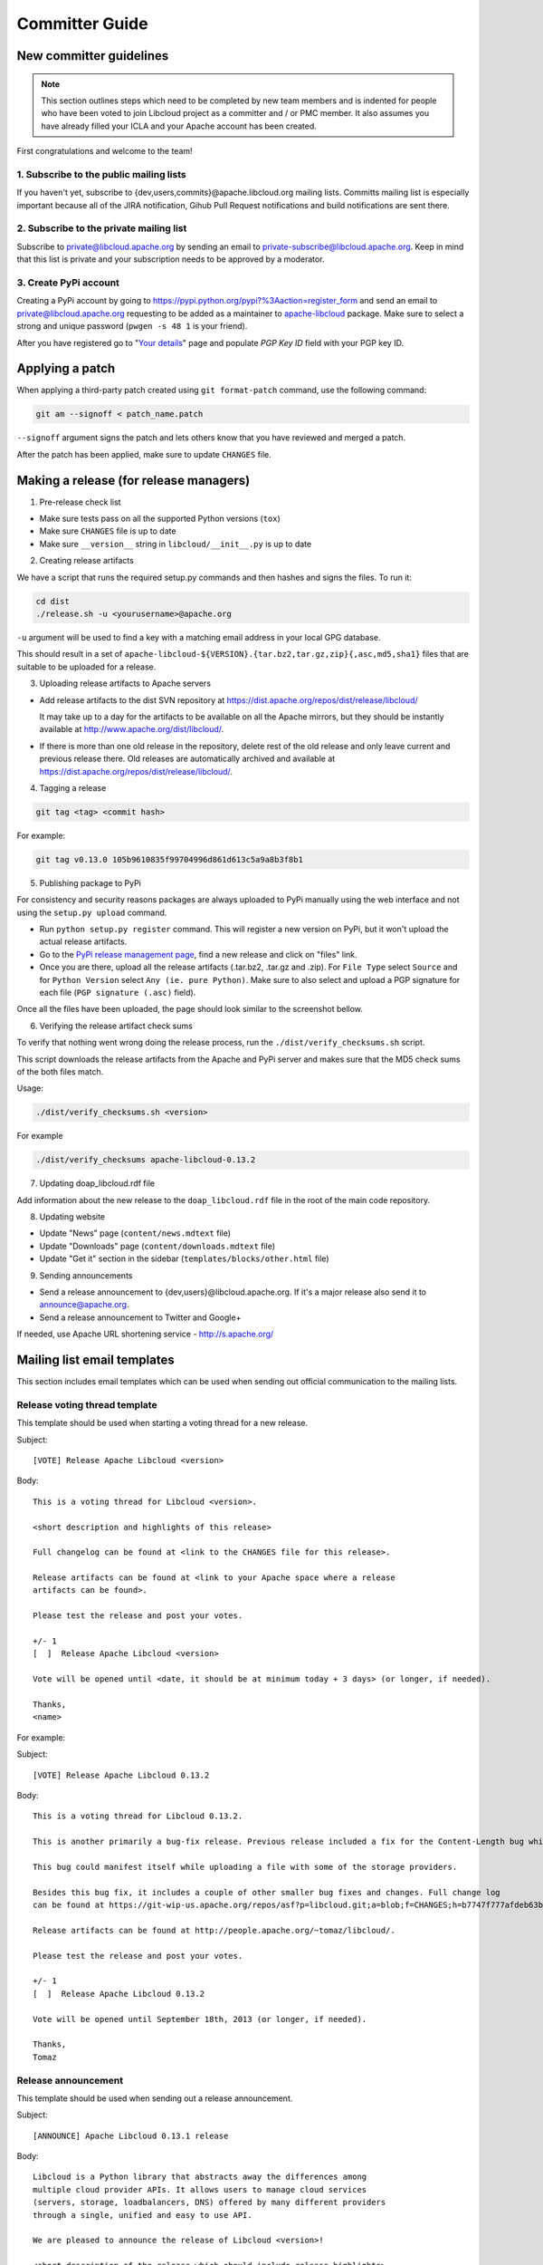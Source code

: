 Committer Guide
===============

New committer guidelines
------------------------

.. note::

    This section outlines steps which need to be completed by new team members and
    is indented for people who have been voted to join Libcloud project as a
    committer and / or PMC member. It also assumes you have already filled
    your ICLA and your Apache account has been created.

First congratulations and welcome to the team!

1. Subscribe to the public mailing lists
~~~~~~~~~~~~~~~~~~~~~~~~~~~~~~~~~~~~~~~~

If you haven't yet, subscribe to {dev,users,commits}@apache.libcloud.org
mailing lists. Committs mailing list is especially important because all of
the JIRA notification, Gihub Pull Request notifications and build notifications
are sent there.

2. Subscribe to the private mailing list
~~~~~~~~~~~~~~~~~~~~~~~~~~~~~~~~~~~~~~~~

Subscribe to private@libcloud.apache.org by sending an email to
private-subscribe@libcloud.apache.org. Keep in mind that this list is private
and your subscription needs to be approved by a moderator.

3. Create PyPi account
~~~~~~~~~~~~~~~~~~~~~~

Creating a PyPi account by going to
https://pypi.python.org/pypi?%3Aaction=register_form and send an email to
private@libcloud.apache.org requesting to be added as a maintainer to
`apache-libcloud <https://pypi.python.org/pypi/apache-libcloud/>`_ package.
Make sure to select a strong and unique password (``pwgen -s 48 1`` is your
friend).

After you have registered go to
"`Your details <https://pypi.python.org/pypi?%3Aaction=user_form>`_" page and
populate `PGP Key ID` field with your PGP key ID.

Applying a patch
----------------

When applying a third-party patch created using ``git format-patch`` command,
use the following command:

.. sourcecode:: bash

    git am --signoff < patch_name.patch

``--signoff`` argument signs the patch and lets others know that you have
reviewed and merged a patch.

After the patch has been applied, make sure to update ``CHANGES`` file.

Making a release (for release managers)
---------------------------------------

1. Pre-release check list

- Make sure tests pass on all the supported Python versions (``tox``)
- Make sure ``CHANGES`` file is up to date
- Make sure ``__version__`` string in ``libcloud/__init__.py`` is up to date

2. Creating release artifacts

We have a script that runs the required setup.py commands and then hashes
and signs the files. To run it:

.. sourcecode:: bash

    cd dist
    ./release.sh -u <yourusername>@apache.org

``-u`` argument will be used to find a key with a matching email address in
your local GPG database.

This should result in a set of
``apache-libcloud-${VERSION}.{tar.bz2,tar.gz,zip}{,asc,md5,sha1}`` files that
are suitable to be uploaded for a release.

3. Uploading release artifacts to Apache servers

* Add release artifacts to the dist SVN repository at
  https://dist.apache.org/repos/dist/release/libcloud/

  It may take up to a day for the artifacts to be available on all the
  Apache mirrors, but they should be instantly available at
  http://www.apache.org/dist/libcloud/.

* If there is more than one old release in the repository, delete rest of the
  old release and only leave current and previous release there. Old releases
  are automatically archived and available at
  https://dist.apache.org/repos/dist/release/libcloud/.

4. Tagging a release

.. sourcecode:: bash

    git tag <tag> <commit hash>

For example:

.. sourcecode:: bash

    git tag v0.13.0 105b9610835f99704996d861d613c5a9a8b3f8b1

5. Publishing package to PyPi

For consistency and security reasons packages are always uploaded to PyPi
manually using the web interface and not using the ``setup.py upload`` command.

* Run ``python setup.py register`` command. This will register a new
  version on PyPi, but it won't upload the actual release artifacts.

* Go to the `PyPi release management page`_, find a new release and click on
  "files" link.

* Once you are there, upload all the release artifacts (.tar.bz2, .tar.gz and
  .zip). For ``File Type`` select ``Source`` and for ``Python Version`` select
  ``Any (ie. pure Python)``. Make sure to also select and upload a PGP
  signature for each file (``PGP signature (.asc)`` field).

Once all the files have been uploaded, the page should look similar to the
screenshot bellow.

.. image:: _static/images/pypi_files_page.png
   :width: 700px
   :align: center

6. Verifying the release artifact check sums

To verify that nothing went wrong doing the release process, run the
``./dist/verify_checksums.sh`` script.

This script downloads the release artifacts from the Apache and PyPi server and
makes sure that the MD5 check sums of the both files match.

Usage:

.. sourcecode:: bash

    ./dist/verify_checksums.sh <version>

For example

.. sourcecode:: bash

    ./dist/verify_checksums apache-libcloud-0.13.2

7. Updating doap_libcloud.rdf file

Add information about the new release to the ``doap_libcloud.rdf`` file in the
root of the main code repository.

8. Updating website

* Update "News" page (``content/news.mdtext`` file)
* Update "Downloads" page (``content/downloads.mdtext`` file)
* Update "Get it" section in the sidebar (``templates/blocks/other.html`` file)

9. Sending announcements

* Send a release announcement to {dev,users}@libcloud.apache.org. If it's a
  major release also send it to announce@apache.org.
* Send a release announcement to Twitter and Google+

If needed, use Apache URL shortening service - http://s.apache.org/

Mailing list email templates
----------------------------

This section includes email templates which can be used when sending out
official communication to the mailing lists.

Release voting thread template
~~~~~~~~~~~~~~~~~~~~~~~~~~~~~~

This template should be used when starting a voting thread for a new release.

Subject::

    [VOTE] Release Apache Libcloud <version>

Body::

    This is a voting thread for Libcloud <version>.

    <short description and highlights of this release>

    Full changelog can be found at <link to the CHANGES file for this release>.

    Release artifacts can be found at <link to your Apache space where a release
    artifacts can be found>.

    Please test the release and post your votes.

    +/- 1
    [  ]  Release Apache Libcloud <version>

    Vote will be opened until <date, it should be at minimum today + 3 days> (or longer, if needed).

    Thanks,
    <name>

For example:

Subject::

    [VOTE] Release Apache Libcloud 0.13.2

Body::

    This is a voting thread for Libcloud 0.13.2.

    This is another primarily a bug-fix release. Previous release included a fix for the Content-Length bug which didn't fully fix the original issue. It missed out "raw" requests which are fixed in this release (LIBCLOUD-396).

    This bug could manifest itself while uploading a file with some of the storage providers.

    Besides this bug fix, it includes a couple of other smaller bug fixes and changes. Full change log
    can be found at https://git-wip-us.apache.org/repos/asf?p=libcloud.git;a=blob;f=CHANGES;h=b7747f777afdeb63bcacf496d1d034f1b3287c31;hb=c4b3daae946049652a500a8515929b4cbf14a6b4

    Release artifacts can be found at http://people.apache.org/~tomaz/libcloud/.

    Please test the release and post your votes.

    +/- 1
    [  ]  Release Apache Libcloud 0.13.2

    Vote will be opened until September 18th, 2013 (or longer, if needed).

    Thanks,
    Tomaz

Release announcement
~~~~~~~~~~~~~~~~~~~~

This template should be used when sending out a release announcement.

Subject::

    [ANNOUNCE] Apache Libcloud 0.13.1 release

Body::

    Libcloud is a Python library that abstracts away the differences among
    multiple cloud provider APIs. It allows users to manage cloud services
    (servers, storage, loadbalancers, DNS) offered by many different providers
    through a single, unified and easy to use API.

    We are pleased to announce the release of Libcloud <version>!

    <short description of the release which should include release highlights>

    Full change log can be found at <link to CHANGES file for this release>

    Download

    Libcloud <version> can be downloaded from http://libcloud.apache.org/downloads.html
    or installed using pip:

    pip install apache-libcloud

    It is possible that the file hasn't been synced to all the mirrors yet. If this
    is the case, please use the main Apache mirror - http://www.apache.org/dist/libcloud.

    Upgrading

    If you have installed Libcloud using pip you can also use it to upgrade it:

    pip install --upgrade apache-libcloud

    Upgrade notes

    A page which describes backward incompatible or semi-incompatible
    changes and how to preserve the old behavior when this is possible
    can be found at http://libcloud.apache.org/upgrade-notes.html.

    Documentation

    API documentation can be found at http://libcloud.apache.org/apidocs/<version>/.

    We also have a new Sphinx documentation which can be found at https://libcloud.apache.org/docs/.

    Bugs / Issues

    If you find any bug or issue, please report it on our issue tracker
    <https://issues.apache.org/jira/browse/LIBCLOUD>.
    Don't forget to attach an example and / or test which reproduces your problem.

    Thanks

    Thanks to everyone who contributed and made this release possible! Full list of
    people who contributed to this release can be found in the CHANGES file
    <link to the changes file for this release>.

For example:

Subject::

    [ANNOUNCE] Apache Libcloud 0.13.1 release

Body::

    Libcloud is a Python library that abstracts away the differences among
    multiple cloud provider APIs. It allows users to manage cloud services
    (servers, storage, loadbalancers, DNS) offered by many different providers
    through a single, unified and easy to use API.

    We are pleased to announce the release of Libcloud 0.13.1!

    This is a bug-fix only release. Among some smaller bugs it also fixes
    Content-Length regression which broke create and update operations in
    the Bluebox Compute and Azure Storage driver (LIBCLOUD-362, LIBCLOUD-3901).

    Full change log can be found at <https://git-wip-us.apache.org/repos/asf?p=libcloud.git;a=blob;f=CHANGES;h=ca90c84e296ca82e2206eb86ed7364c588aad503;hb=602b6a7a27dca6990a38eb887e1d6615826387d5>

    Download

    Libcloud 0.13.1 can be downloaded from http://libcloud.apache.org/downloads.html
    or installed using pip:

    pip install apache-libcloud

    It is possible that the file hasn't been synced to all the mirrors yet. If this
    is the case, please use the main Apache mirror - http://www.apache.org/dist/libcloud.

    Upgrading

    If you have installed Libcloud using pip you can also use it to upgrade it:

    pip install --upgrade apache-libcloud

    Upgrade notes

    A page which describes backward incompatible or semi-incompatible
    changes and how to preserve the old behavior when this is possible
    can be found at http://libcloud.apache.org/upgrade-notes.html.

    Documentation

    API documentation can be found at http://libcloud.apache.org/apidocs/0.13.1/.

    We also have a new Sphinx documentation which can be found at https://libcloud.apache.org/docs/.
    Keep in mind though, that this documentation reflects state in trunk which
    includes some backward incompatible changes which aren't present in 0.13.1.
    All the examples in the documentation which only work with trunk are clearly marked with a note.

    Bugs / Issues

    If you find any bug or issue, please report it on our issue tracker
    <https://issues.apache.org/jira/browse/LIBCLOUD>.
    Don't forget to attach an example and / or test which reproduces your problem.

    Thanks

    Thanks to everyone who contributed and made this release possible! Full list of
    people who contributed to this release can be found in the CHANGES file
    <https://git-wip-us.apache.org/repos/asf?p=libcloud.git;a=blob;f=CHANGES;h=ca90c84e296ca82e2206eb86ed7364c588aad503;hb=602b6a7a27dca6990a38eb887e1d6615826387d5>.

.. _`PyPi release management page`: https://pypi.python.org/pypi?%3Aaction=pkg_edit&name=apache-libcloud
